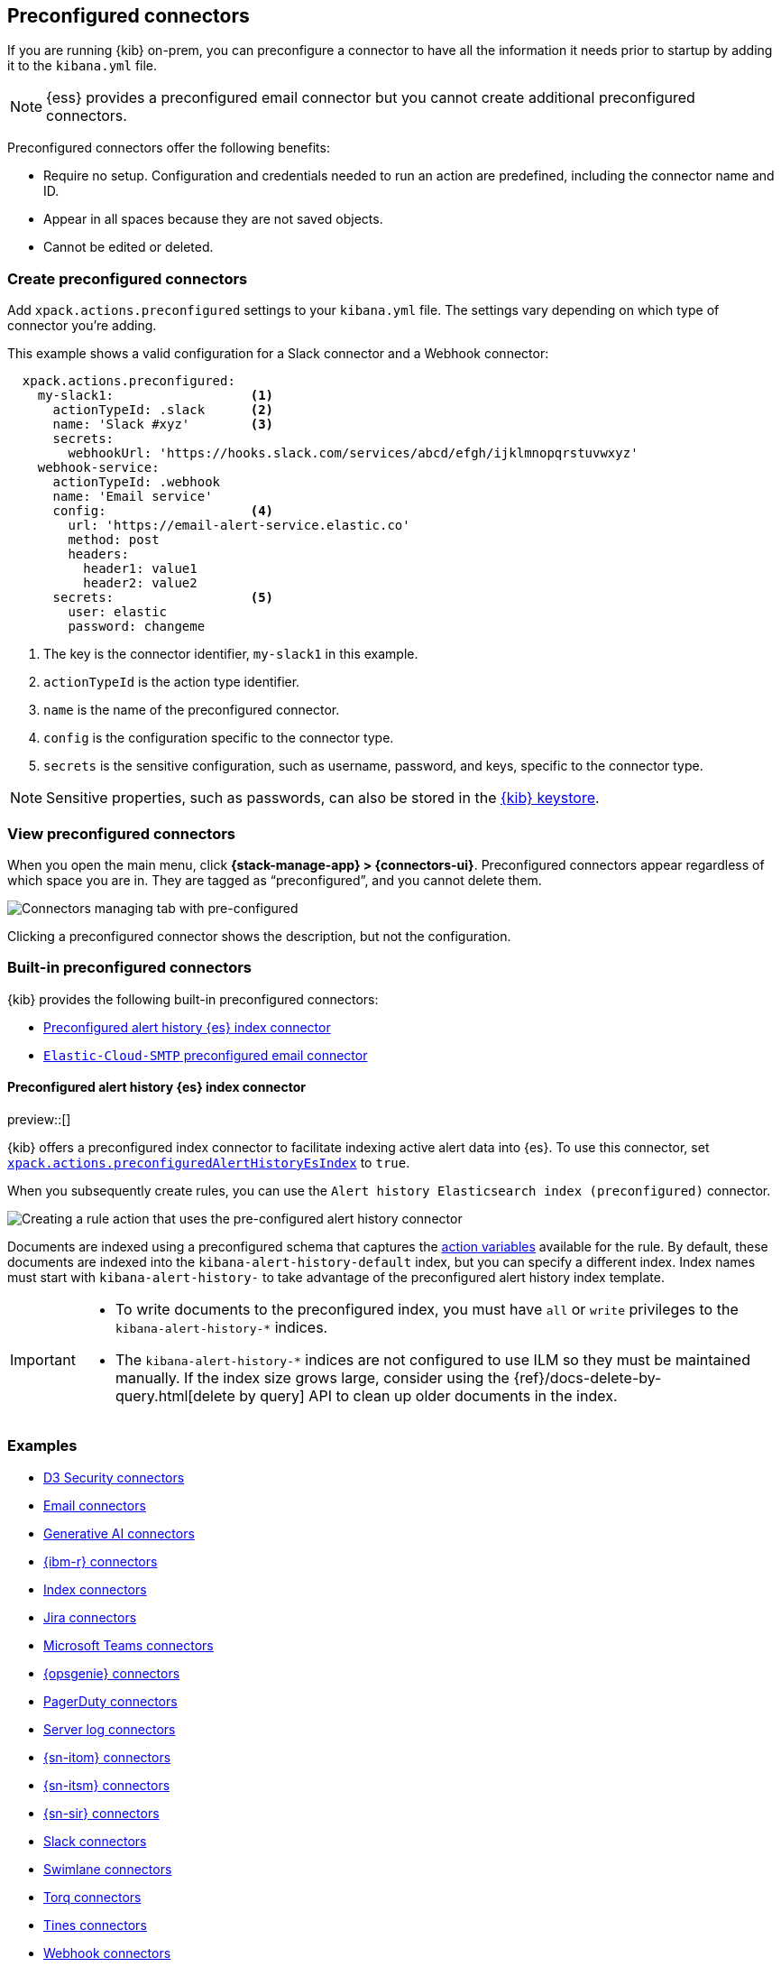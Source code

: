 [[pre-configured-connectors]]
== Preconfigured connectors

If you are running {kib} on-prem, you can preconfigure a connector to have all
the information it needs prior to startup by adding it to the `kibana.yml` file.

NOTE: {ess} provides a preconfigured email connector but you cannot create
additional preconfigured connectors.

Preconfigured connectors offer the following benefits:

- Require no setup. Configuration and credentials needed to run an action are
predefined, including the connector name and ID.
- Appear in all spaces because they are not saved objects.
- Cannot be edited or deleted.

[float]
[[create-preconfigured-connectors]]
=== Create preconfigured connectors

Add `xpack.actions.preconfigured` settings to your `kibana.yml` file. The
settings vary depending on which type of connector you're adding.

This example shows a valid configuration for a Slack connector and a Webhook
connector:

```js
  xpack.actions.preconfigured:
    my-slack1:                  <1>
      actionTypeId: .slack      <2>
      name: 'Slack #xyz'        <3>
      secrets:
        webhookUrl: 'https://hooks.slack.com/services/abcd/efgh/ijklmnopqrstuvwxyz'
    webhook-service:
      actionTypeId: .webhook
      name: 'Email service'
      config:                   <4>
        url: 'https://email-alert-service.elastic.co'
        method: post
        headers:
          header1: value1
          header2: value2
      secrets:                  <5>
        user: elastic
        password: changeme
```

<1>  The key is the connector identifier, `my-slack1` in this example.
<2> `actionTypeId` is the action type identifier.
<3> `name` is the name of the preconfigured connector.
<4> `config` is the configuration specific to the connector type.
<5> `secrets` is the sensitive configuration, such as username, password, and keys, specific to the connector type.

[NOTE]
==============================================
Sensitive properties, such as passwords, can also be stored in the 
<<creating-keystore,{kib} keystore>>.
==============================================

[float]
[[managing-preconfigured-connectors]]
=== View preconfigured connectors

When you open the main menu, click *{stack-manage-app} > {connectors-ui}*. 
Preconfigured connectors appear regardless of which space you are in.
They are tagged as “preconfigured”, and you cannot delete them.

[role="screenshot"]
image::images/preconfigured-connectors-managing.png[Connectors managing tab with pre-configured]

Clicking a preconfigured connector shows the description, but not the configuration.

[float]
[[built-in-preconfigured-connectors]]
=== Built-in preconfigured connectors

{kib} provides the following built-in preconfigured connectors:

* <<preconfigured-connector-alert-history>>
* <<elasticcloud,`Elastic-Cloud-SMTP` preconfigured email connector>>

[float]
[[preconfigured-connector-alert-history]]
==== Preconfigured alert history {es} index connector

preview::[]

{kib} offers a preconfigured index connector to facilitate indexing active alert data into {es}.
To use this connector, set <<action-settings,`xpack.actions.preconfiguredAlertHistoryEsIndex`>> to `true`.

When you subsequently create rules, you can use the `Alert history Elasticsearch index (preconfigured)` connector.

[role="screenshot"]
image::images/pre-configured-alert-history-connector.png[Creating a rule action that uses the pre-configured alert history connector]

Documents are indexed using a preconfigured schema that captures the <<defining-rules-actions-variables,action variables>> available for the rule.
By default, these documents are indexed into the `kibana-alert-history-default` index, but you can specify a different index.
Index names must start with `kibana-alert-history-` to take advantage of the preconfigured alert history index template.

[IMPORTANT]
====
* To write documents to the preconfigured index, you must have `all` or `write` privileges to the `kibana-alert-history-*` indices.
* The `kibana-alert-history-*` indices are not configured to use ILM so they must be maintained manually. If the index size grows large, consider using the {ref}/docs-delete-by-query.html[delete by query] API to clean up older documents in the index.
====

[float]
[[preconfigured-connector-examples]]
=== Examples

* <<preconfigured-d3security-configuration>>
* <<preconfigured-email-configuration>>
* <<preconfigured-gen-ai-configuration>>
* <<preconfigured-resilient-configuration>>
* <<preconfigured-index-configuration>>
* <<preconfigured-jira-configuration>>
* <<preconfigured-teams-configuration>>
* <<preconfigured-opsgenie-configuration>>
* <<preconfigured-pagerduty-configuration>>
* <<preconfigured-server-log-configuration>>
* <<preconfigured-servicenow-itom-configuration>>
* <<preconfigured-servicenow-configuration>>
* <<preconfigured-servicenow-sir-configuration>>
* <<preconfigured-slack-configuration>>
* <<preconfigured-swimlane-configuration>>
* <<preconfigured-torq-configuration>>
* <<preconfigured-tines-configuration>>
* <<preconfigured-webhook-configuration>>
* <<preconfigured-cases-webhook-configuration>>
* <<preconfigured-xmatters-configuration>>

[float]
[[preconfigured-d3security-configuration]]
==== D3 Security connectors

The following example creates a <<d3security-action-type,D3 Security connector>>:

[source,text]
--
xpack.actions.preconfigured:
  my-d3security:
    name: preconfigured-d3security-connector-type
    actionTypeId: .d3security
    config:
      url: https://testurl.com/elasticsearch/VSOC/api/Data/Kibana/Security%20Operations/CreateEvents <1>
    secrets:
      token: superlongtoken <2>
--
<1> The D3 Security API request URL.
<2> The D3 Security token.

[float]
[[preconfigured-email-configuration]]
==== Email connectors

The following example creates an <<email-action-type,email connector>>:

[source,text]
--
xpack.actions.preconfigured:
  my-email:
    name: preconfigured-email-connector-type
    actionTypeId: .email
    config:
      service: other <1>
      from: testsender@test.com <2>
      host: validhostname <3>
      port: 8080 <4>
      secure: false <5>
      hasAuth: true <6>
    secrets:
      user: testuser <7>
      password: passwordkeystorevalue <8>
--

<1> The name of the email service. If `service` is `elastic_cloud` (for Elastic Cloud notifications) or one of Nodemailer's well-known email service providers, the `host`, `port`, and `secure` properties are ignored. If `service` is `other`, the `host` and `port` properties must be defined. For more information on the `gmail` service value, refer to https://nodemailer.com/usage/using-gmail/[Nodemailer Gmail documentation]. If `service` is `exchange_server`, the `tenantId`, `clientId`, `clientSecret` 
properties are required instead of `host` and `port`.
<2> The email address for all emails sent with this connector. It must be specified in `user@host-name` format. 
<3> The host name of the service provider.
<4> The port to connect to on the service provider.
<5> If true, the connection will use TLS when connecting to the service provider. 
<6> If `true`, this connector will require values for `user` and `password` inside the secrets configuration. Defaults to `true`.
<7> A user name for authentication. Required if `hasAuth` is set to `true`.
<8> A password for authentication. Should be stored in the <<creating-keystore,{kib} keystore>>. Required if `hasAuth` is set to `true`.


[float]
[[preconfigured-email-configuration-amazon-ses]]
===== Amazon SES (Simple Email Service)

Use the following email connector configuration to send email from the
http://aws.amazon.com/ses[Amazon Simple Email Service] (SES) SMTP service:

[source,text]
--------------------------------------------------
config:
    service: ses
    // `host`, `port` and `secure` have the following default values and do not need to set: 
    // host: email-smtp.us-east-1.amazonaws.com <1>
    // port: 465
    // secure: true
secrets:
    user: <username>
    password: <password>
--------------------------------------------------
<1> `config.host` varies depending on the region

[float]
[[preconfigured-email-configuration-gmail]]
===== Gmail

Use the following email connector configuration to send email from the https://mail.google.com[Gmail] SMTP service:

[source,text]
--------------------------------------------------
  config:
    service: gmail
    // `host`, `port` and `secure` have the following default values and do not need to set: 
    // host: smtp.gmail.com
    // port: 465
    // secure: true
  secrets:
    user: <username>
    password: <password>
--------------------------------------------------

[float]
[[preconfigured-email-configuration-exchange-basic-auth]]
===== Microsoft Exchange with basic authentication

deprecated:[7.16.0,"This Microsoft Exchange configuration is deprecated and will be removed later because Microsoft is deprecating basic authentication."]

[source,text]
--------------------------------------------------
config:
    service: other
    host: <your exchange server>
    port: 465
    secure: true
    from: <email address of service account> <1>
secrets:
    user: <email address of service account> <2>
    password: <password>
--------------------------------------------------
<1> Some organizations configure Exchange to validate that the `from` field is a valid local email account.
<2> Many organizations support use of your email address as your username. Check with your system administrator if you receive authentication-related failures.

[float]
[[preconfigured-email-configuration-exchange]]
===== Microsoft Exchange with OAuth 2.0

Use the following email connector configuration to send email from Microsoft Exchange:

[source,text]
--------------------------------------------------
config:
    service: exchange_server
    clientId: <The Application (client) ID> <1>
    tenantId: <The directory tenant ID, in GUID format.>
    from: <email address of service account> <2>
secrets:
    clientSecret: <URL-encoded string>
--------------------------------------------------
<1> This application information is on the https://go.microsoft.com/fwlink/?linkid=2083908[Azure portal – App registrations].
<2> Some organizations configure Exchange to validate that the `from` field is a valid local email account.

[float]
[[preconfigured-email-configuration-outlook]]
===== Outlook.com

Use the following email connector configuration to send email from the
https://www.outlook.com/[Outlook.com] SMTP service:

[source,text]
--------------------------------------------------
config:
    service: outlook365
    // `host`, `port` and `secure` have the following default values and do not need to set: 
    // host: smtp.office365.com
    // port: 587
    // secure: false
secrets:
    user: <email.address>
    password: <password>
--------------------------------------------------

[float]
[[preconfigured-gen-ai-configuration]]
==== Generative AI connectors

The following example creates a <<gen-ai-action-type,generative AI connector>>:

[source,text]
--
xpack.actions.preconfigured:
  my-gen-ai:
    name: preconfigured-gen-ai-connector-type
    actionTypeId: .gen-ai
    config:
      apiUrl: https://api.openai.com/v1/chat/completions <1>
      apiProvider: 'OpenAI' <2>
      defaultModel: gpt-4 <3>
    secrets:
      apiKey: superlongapikey <4>
--
<1> The OpenAI request URL
<2> The OpenAI API provider, either `OpenAI` or `Azure OpenAI`.
<3> The default model to use for requests. This setting is optional and applicable only when `apiProvider` is `OpenAI`.
<4> The OpenAI or Azure OpenAI API key for authentication.

[float]
[[preconfigured-resilient-configuration]]
==== {ibm-r} connectors

The following example creates a <<resilient-action-type,{ibm-r} connector>>:

[source,text]
--
xpack.actions.preconfigured:
 my-resilient:
    name: preconfigured-resilient-connector-type
    actionTypeId: .resilient
    config:
      apiUrl: https://elastic.resilient.net <1>
      orgId: ES <2>
    secrets:
      apiKeyId: testuser <3>
      apiKeySecret: tokenkeystorevalue <4>
--
<1> The {ibm-r} instance URL.
<2> The {ibm-r} organization identifier.
<3> The authentication key ID for HTTP basic authentication.
<4> The authentication key secret for HTTP basic authentication. NOTE: This value should be stored in the <<creating-keystore,{kib} keystore>>.

[float]
[[preconfigured-index-configuration]]
==== Index connectors

The following example creates a <<index-action-type,index connector>>:

[source,text]
--
xpack.actions.preconfigured:
  my-index:
    name: preconfigured-index-connector-type
    actionTypeId: .index
    config:
      index: .kibana <1>
      executionTimeField: my-field <2>
--
<1> The {es} index to be written to.
<2> A field that indicates when the document was indexed.

[float]
[[preconfigured-jira-configuration]]
==== Jira connectors

The following example creates a <<jira-action-type,Jira connector>>:

[source,text]
--
xpack.actions.preconfigured:
  my-jira:
    name: preconfigured-jira-connector-type
    actionTypeId: .jira
    config:
      apiUrl: https://elastic.atlassian.net <1>
      projectKey: ES <2>
    secrets:
      email: testuser <3>
      apiToken: tokenkeystorevalue <4>
--
<1> The Jira instance URL.
<2> The Jira project key.
<3> The account email for HTTP basic authentication.
<4> The API authentication token for HTTP basic authentication. NOTE: This value should be stored in the <<creating-keystore,{kib} keystore>>.

[float]
[[preconfigured-teams-configuration]]
==== Microsoft Teams connectors

The following example creates a <<teams-action-type,Microsoft Teams connector>>:

[source,text]
--
xpack.actions.preconfigured:
  my-teams:
    name: preconfigured-teams-connector-type
    actionTypeId: .teams
    secrets:
      webhookUrl: 'https://outlook.office.com/webhook/abcd@0123456/IncomingWebhook/abcdefgh/ijklmnopqrstuvwxyz' <1>
--
<1> The URL of the incoming webhook.

[float]
[[preconfigured-opsgenie-configuration]]
==== {opsgenie} connectors

The following example creates an <<opsgenie-action-type,{opsgenie} connector>>:

[source,text]
--
xpack.actions.preconfigured:
  my-opsgenie:
    name: preconfigured-opsgenie-connector-type
    actionTypeId: .opsgenie
    config:
      apiUrl: https://api.opsgenie.com <1>
    secrets:
      apiKey: apikey <2>
--
<1> The {opsgenie} URL.
<2> The {opsgenie} API authentication key for HTTP basic authentication.

[float]
[[preconfigured-pagerduty-configuration]]
==== PagerDuty connectors

The following example creates a <<pagerduty-action-type,PagerDuty connector>>:

[source,text]
--
xpack.actions.preconfigured:
  my-pagerduty:
    name: preconfigured-pagerduty-connector-type
    actionTypeId: .pagerduty
    config:
      apiUrl: https://test.host <1>
    secrets:
      routingKey: testroutingkey <2>
--
<1> The PagerDuty event URL.
<2> A 32 character PagerDuty Integration Key for an integration on a service, also referred to as the routing key.

[float]
[[preconfigured-server-log-configuration]]
==== Server log connectors

The following example creates a <<server-log-action-type,server log connector>>:

[source,text]
--
xpack.actions.preconfigured:
  my-server-log:
    name: preconfigured-server-log-connector-type
    actionTypeId: .server-log
--

[float]
[[preconfigured-servicenow-itom-configuration]]
==== {sn-itom} connectors

The following example creates a <<servicenow-itom-action-type,{sn-itom} connector>> with basic authentication:

[source,text]
--
xpack.actions.preconfigured:
  my-servicenow-itom:
    name: preconfigured-servicenow-connector-type
    actionTypeId: .servicenow-itom
    config:
      apiUrl: https://example.service-now.com/ <1>
    secrets:
      username: testuser <2>
      password: passwordkeystorevalue <3>
--
<1> The ServiceNow instance URL.
<2> A user name.
<3> A password. NOTE: This value should be stored in the <<creating-keystore, {kib} keystore>>.

The following example creates a {sn-itom} connector with OAuth authentication:

[source,text]
--
xpack.actions.preconfigured:
  my-servicenow:
    name: preconfigured-oauth-servicenow-connector-type
    actionTypeId: .servicenow-itom
    config:
      apiUrl: https://example.service-now.com/
      usesTableApi: false <1>
      isOAuth: true <2>
      userIdentifierValue: testuser@email.com <3>
      clientId: abcdefghijklmnopqrstuvwxyzabcdef <4>
      jwtKeyId: fedcbazyxwvutsrqponmlkjihgfedcba <5>
    secrets:
      clientSecret: secretsecret <6>
      privateKey: -----BEGIN RSA PRIVATE KEY-----\nprivatekeyhere\n-----END RSA PRIVATE KEY----- <7>
--
<1> Specifies whether the connector uses the Table API or the Import Set API. If set to `false`, the Elastic application should be installed in ServiceNow.
<2> Specifies whether the connector uses basic or OAuth authentication.
<3> The user identifier.
<4> The client identifier assigned to your OAuth application.
<5> The key identifier assigned to the JWT verifier map of your OAuth application.
<6> The client secret assigned to your OAuth application.
<7> The RSA private key. If it has a password, you must also provide `privateKeyPassword`.

[float]
[[preconfigured-servicenow-configuration]]
==== {sn-itsm} connectors

The following example creates a <<servicenow-action-type,{sn-itsm} connector>> with basic authentication:

[source,text]
--
xpack.actions.preconfigured:
  my-servicenow:
    name: preconfigured-servicenow-connector-type
    actionTypeId: .servicenow
    config:
      apiUrl: https://example.service-now.com/ <1>
      usesTableApi: false <2>
    secrets:
      username: testuser <3>
      password: passwordkeystorevalue <4>
--
<1> The ServiceNow instance URL.
<2> Specifies whether the connector uses the Table API or the Import Set API. If `usesTableApi` is `false`, the Elastic application should be installed in {sn}.
<3> The user name.
<4> The password. NOTE: This value should be stored in the <<creating-keystore, {kib} keystore>>.

The following example creates a {sn-itsm} connector with OAuth authentication:

[source,text]
--
xpack.actions.preconfigured:
  my-servicenow:
    name: preconfigured-oauth-servicenow-connector-type
    actionTypeId: .servicenow
    config:
      apiUrl: https://example.service-now.com/
      usesTableApi: false
      isOAuth: true <1>
      userIdentifierValue: testuser@email.com <2>
      clientId: abcdefghijklmnopqrstuvwxyzabcdef <3>
      jwtKeyId: fedcbazyxwvutsrqponmlkjihgfedcba <4>
    secrets:
      clientSecret: secretsecret <5>
      privateKey: -----BEGIN RSA PRIVATE KEY-----\nprivatekeyhere\n-----END RSA PRIVATE KEY----- <6>
--
<1> Specifies whether the connector uses basic or OAuth authentication.
<2> The user identifier.
<3> The client identifier assigned to your OAuth application.
<4> The key ID assigned to the JWT verifier map of your OAuth application.
<5> The client secret assigned to the OAuth application.
<6> The RSA private key. If it has a password, you must also provide `privateKeyPassword`.

[float]
[[preconfigured-servicenow-sir-configuration]]
==== {sn-sir} connectors

The following example creates a <<servicenow-sir-action-type,{sn-sir} connector>> with basic authentication:

[source,text]
--
xpack.actions.preconfigured:
  my-servicenow-sir:
    name: preconfigured-servicenow-connector-type
    actionTypeId: .servicenow-sir
    config:
      apiUrl: https://example.service-now.com/ <1>
      usesTableApi: false <2>
    secrets:
      username: testuser <3>
      password: passwordkeystorevalue <4>
--
<1> The ServiceNow instance URL.
<2> Specifies whether the connector uses the Table API or the Import Set API. If `usesTableApi` is false, the Elastic application should be installed in {sn}.
<3> The user name.
<4> The password. NOTE: This value should be stored in the <<creating-keystore, {kib} keystore>>. 

The following example creates a {sn-sir} connector with OAuth authentication:

[source,text]
--
xpack.actions.preconfigured:
  my-servicenow:
    name: preconfigured-oauth-servicenow-connector-type
    actionTypeId: .servicenow-sir
    config:
      apiUrl: https://example.service-now.com/
      usesTableApi: false
      isOAuth: true <1>
      userIdentifierValue: testuser@email.com <2>
      clientId: abcdefghijklmnopqrstuvwxyzabcdef <3>
      jwtKeyId: fedcbazyxwvutsrqponmlkjihgfedcba <4>
    secrets:
      clientSecret: secretsecret <5>
      privateKey: -----BEGIN RSA PRIVATE KEY-----\nprivatekeyhere\n-----END RSA PRIVATE KEY----- <6>
--
<1> Specifies whether the connector uses basic or OAuth authentication.
<2> The user identifier.
<3> The client identifier assigned to the OAuth application.
<4> The key ID assigned to the JWT verifier map of your OAuth application.
<5> The client secret assigned to the OAuth application.
<6> The RSA private key. If it has a password, you must also specify
`privateKeyPassword`.


[float]
[[preconfigured-slack-configuration]]
==== Slack connectors

The following example creates a <<slack-action-type,Slack connector>> with webhook:

[source,text]
--
xpack.actions.preconfigured:
  my-slack:
    name: preconfigured-slack-webhook-connector-type
    actionTypeId: .slack
    secrets:
      webhookUrl: 'https://hooks.slack.com/services/xxxx/xxxx/xxxx' <1>
--
<1> The Slack webhook URL.

The following example creates a Slack connector with web API:

[source,text]
--
xpack.actions.preconfigured:
  my-slack:
    name: preconfigured-slack-api-connector-type
    actionTypeId: .slack_api
    secrets:
      token: 'xoxb-xxxx-xxxx-xxxx' <1>
--
<1> The Slack bot user OAuth token.

[float]
[[preconfigured-swimlane-configuration]]
==== Swimlane connectors

The following example creates a <<swimlane-action-type,Swimlane connector>>:

[source,text]
--
xpack.actions.preconfigured:
  my-swimlane:
    name: preconfigured-swimlane-connector-type
    actionTypeId: .swimlane
    config:
      apiUrl: https://elastic.swimlaneurl.us <1>
      appId: app-id <2>
      mappings: <3>
        alertIdConfig:
          fieldType: text
          id: agp4s
          key: alert-id
          name: Alert ID 
        caseIdConfig:
          fieldType: text
          id: ae1mi
          key: case-id
          name: Case ID
        caseNameConfig:
          fieldType: text
          id: anxnr
          key: case-name
          name: Case Name
        commentsConfig:
          fieldType: comments
          id: au18d
          key: comments
          name: Comments
        descriptionConfig:
          fieldType: text 
          id: ae1gd
          key: description 
          name: Description 
        ruleNameConfig:
          fieldType: text
          id: avfsl
          key: rule-name
          name: Rule Name
        severityConfig:
          fieldType: text
          id: a71ik
          key: severity
          name: severity
    secrets:
      apiToken: tokenkeystorevalue <4>
--
<1> The {swimlane} instance URL.
<2> The {swimlane} application identifier.
<3> Field mappings for properties such as the alert identifer, severity, and rule name.
<4> The API authentication token for HTTP basic authentication. NOTE: This value should be stored in the <<creating-keystore, {kib} keystore>>.

[float]
[[preconfigured-tines-configuration]]
==== Tines connectors

The following example creates a <<tines-action-type,Tines connector>>:

[source,text]
--
xpack.actions.preconfigured:
my-tines:
    name: preconfigured-tines-connector-type
    actionTypeId: .tines
    config:
      url: https://some-tenant-2345.tines.com <1>
    secrets:
      email: some.address@test.com <2>
      token: ausergeneratedapitoken <3>
--
<1> The Tines tenant URL.
<2> The email used to sign in to Tines.
<3> The Tines API token.

[float]
[[preconfigured-torq-configuration]]
==== Torq connectors

The following example creates a <<torq-action-type,Torq connector>>:

[source,yaml]
--
xpack.actions.preconfigured:
  my-torq:
    name: preconfigured-torq-connector-type
    actionTypeId: .torq
    config:
      webhookIntegrationUrl: https://hooks.torq.io/v1/somehook <1>
    secrets:
      token: mytorqtoken <2>
--
<1> The endpoint URL of the Elastic Security integration in Torq.
<2> The secret of the webhook authentication header.

[float]
[[preconfigured-webhook-configuration]]
==== Webhook connectors

The following example creates a <<webhook-action-type,webhook connector>> with basic authentication:

[source,text]
--
xpack.actions.preconfigured:
  my-webhook:
    name: preconfigured-webhook-connector-type
    actionTypeId: .webhook
    config:
      url: https://test.host <1>
      method: post <2>
      headers: <3>
        testheader: testvalue
      hasAuth: true <4>
    secrets:
      user: testuser <5>
      password: passwordkeystorevalue <6>
--

<1> The web service request URL. If you are using the <<action-settings,`xpack.actions.allowedHosts`>> setting, make sure the hostname is added to the allowed hosts.
<2> The HTTP request method, either `post`(default) or `put`.
<3> A set of key-value pairs sent as headers with the request.
<4> If `true`, this connector will require values for `user` and `password` inside the secrets configuration. Defaults to `true`.
<5> A valid user name. Required if `hasAuth` is set to `true`.
<6> A valid password. Required if `hasAuth` is set to `true`. NOTE: This value should be stored in the <<creating-keystore,{kib} keystore>>.

NOTE: SSL authentication is not supported in preconfigured webhook connectors.

[float]
[[preconfigured-cases-webhook-configuration]]
==== {webhook-cm} connectors

The following example creates a <<cases-webhook-action-type,{webhook-cm} connector>>:

[source,text]
--
xpack.actions.preconfigured:
  my-case-management-webhook:
    name: Case Management Webhook Connector
    actionTypeId: .cases-webhook
    config:
      hasAuth: true <1>
      headers: <2>
        'content-type': 'application/json'
      createIncidentUrl: 'https://testing-jira.atlassian.net/rest/api/2/issue' <3>
      createIncidentMethod: 'post' <4>
      createIncidentJson: '{"fields":{"summary":{{{case.title}}},"description":{{{case.description}}},"labels":{{{case.tags}}}' <5>
      getIncidentUrl: 'https://testing-jira.atlassian.net/rest/api/2/issue/{{{external.system.id}}}' <6>
      getIncidentResponseExternalTitleKey: 'key' <7>
      viewIncidentUrl: 'https://testing-jira.atlassian.net/browse/{{{external.system.title}}}' <8>
      updateIncidentUrl: 'https://testing-jira.atlassian.net/rest/api/2/issue/{{{external.system.id}}}' <9>
      updateIncidentMethod: 'put' <10>
      updateIncidentJson: '{"fields":{"summary":{{{case.title}}},"description":{{{case.description}}},"labels":{{{case.tags}}}' <11>
      createCommentMethod: 'post', <12>
      createCommentUrl: 'https://testing-jira.atlassian.net/rest/api/2/issue/{{{external.system.id}}}/comment', <13>
      createCommentJson: '{"body": {{{case.comment}}}}', <14>
    secrets:
      user: testuser <15>
      password: passwordvalue <16>
--
<1> If `true`, this connector will require values for `user` and `password` inside the secrets configuration.
<2> A set of key-value pairs sent as headers with the request.
<3> A REST API URL string to create a case in the third-party system.
<4> The REST API HTTP request method to create a case in the third-party system.
<5> A stringified JSON payload with Mustache variables that is sent to the create case URL to create a case.
<6> A REST API URL string with an external service ID Mustache variable to get the case from the third-party system.
<7> A string from the response body of the get case method that corresponds to the external service title.
<8> A URL string with either the external service ID or external service title Mustache variable to view a case in the external system.
<9> The REST API URL to update the case by ID in the third-party system.
<10> The REST API HTTP request method to update the case in the third-party system.
<11> A stringified JSON payload with Mustache variables that is sent to the update case URL to update a case.
<12> The REST API HTTP request method to create a case comment in the third-party system.
<13> A REST API URL string to create a case comment by ID in the third-party system.
<14> A stringified JSON payload with Mustache variables that is sent to the create comment URL to create a case comment.
<15> A user name, which is required when `hasAuth` is `true`.
<16> A password, which is required when `hasAuth` is `true`.

[float]
[[preconfigured-xmatters-configuration]]
==== xMatters connectors

The following example creates an <<xmatters-action-type,xMatters connector>> with basic authentication:

[source,text]
--
xpack.actions.preconfigured:
  my-xmatters:
    name: preconfigured-xmatters-connector-type
    actionTypeId: .xmatters
    config:
      configUrl: https://test.host <1>
      usesBasic: true <2>
    secrets:
      user: testuser <3>
      password: passwordkeystorevalue <4>
--
<1> The request URL for the Elastic Alerts trigger in xMatters.
<2> Indicates whether the connector uses HTTP basic authentication. If `true`, you must provide `user` and `password` values. Defaults to `true`.
<3> A user name for authentication, which is required when `usesBasic` is `true`.
<4> A password for authentication, which is required when `usesBasic` is `true`. NOTE: This value should be stored in the <<creating-keystore,{kib} keystore>>.

The following example creates an xMatters connector with URL authentication:

[source,text]
--
xpack.actions.preconfigured:
  my-xmatters:
    name: preconfigured-xmatters-connector-type
    actionTypeId: .xmatters
    config:
      usesBasic: false <1>
    secrets:
      secretsUrl: https://test.host?apiKey=1234-abcd <2>
--
<1> Indicates whether the connector uses HTTP basic authentication. Set to `false` to use URL authentication. Defaults to `true`.
<2> The request URL for the Elastic Alerts trigger in xMatters with the API key included in the URL.
